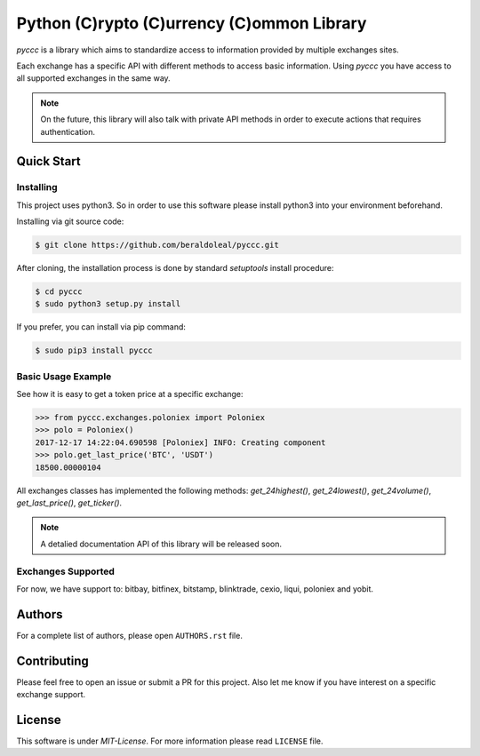 
###########################################
Python (C)rypto (C)urrency (C)ommon Library
###########################################

|Experimental| |Tag| |Release| |License|

*pyccc* is a library which aims to standardize access to information provided
by multiple exchanges sites.

Each exchange has a specific API with different methods to access basic
information. Using *pyccc* you have access to all supported exchanges in the
same way.

.. note::

    On the future, this library will also talk with private API methods in
    order to execute actions that requires authentication.

Quick Start
***********

Installing
==========

This project uses python3. So in order to use this software please install
python3 into your environment beforehand.

Installing via git source code:

.. code-block:: shell

   $ git clone https://github.com/beraldoleal/pyccc.git

After cloning, the installation process is done by standard `setuptools` install
procedure:

.. code-block:: shell

   $ cd pyccc
   $ sudo python3 setup.py install

If you prefer, you can install via pip command:

.. code-block:: shell

   $ sudo pip3 install pyccc


Basic Usage Example
===================

See how it is easy to get a token price at a specific exchange:

.. code-block:: python

    >>> from pyccc.exchanges.poloniex import Poloniex
    >>> polo = Poloniex()
    2017-12-17 14:22:04.690598 [Poloniex] INFO: Creating component
    >>> polo.get_last_price('BTC', 'USDT')
    18500.00000104

All exchanges classes has implemented the following methods: *get_24highest()*,
*get_24lowest()*, *get_24volume()*, *get_last_price()*, *get_ticker()*.

.. note::

    A detalied documentation API of this library will be released soon.

Exchanges Supported
===================

For now, we have support to: bitbay, bitfinex, bitstamp, blinktrade, cexio,
liqui, poloniex and yobit.

Authors
*******

For a complete list of authors, please open ``AUTHORS.rst`` file.

Contributing
************

Please feel free to open an issue or submit a PR for this project. Also let me
know if you have interest on a specific exchange support.

License
*******

This software is under *MIT-License*. For more information please read
``LICENSE`` file.


.. |Experimental| image:: https://img.shields.io/badge/stability-experimental-orange.svg
.. |Tag| image:: https://img.shields.io/github/tag/beraldoleal/pyccc.svg
   :target: https://github.com/beraldoleal/pyccc/tags
.. |Release| image:: https://img.shields.io/github/release/beraldoleal/pyccc.svg
   :target: https://github.com/beraldoleal/pyccc/releases
.. |License| image:: https://img.shields.io/github/license/beraldoleal/pyccc.svg
   :target: https://github.com/beraldoleal/pyccc/blob/master/LICENSE
